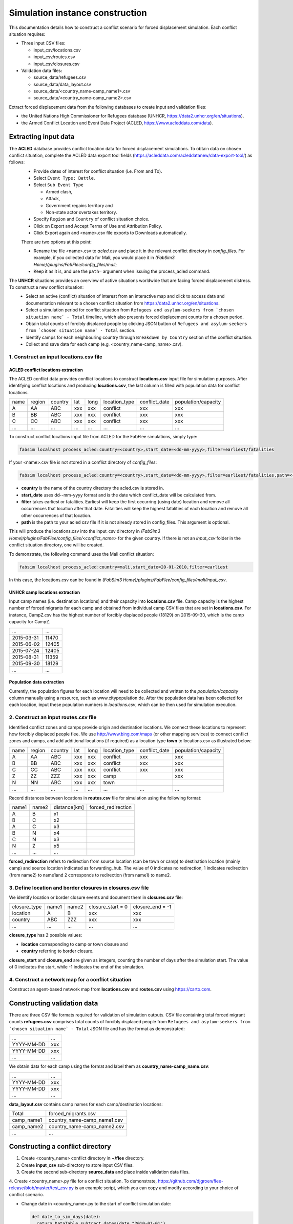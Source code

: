 .. _construction:

Simulation instance construction
================================

This documentation details how to construct a conflict scenario for forced displacement simulation. Each conflict situation requires:

- Three input CSV files:

  - input_csv/locations.csv
  - input_csv/routes.csv
  - input_csv/closures.csv
   
- Validation data files:

  - source_data/refugees.csv
  - source_data/data_layout.csv
  - source_data/<country_name-camp_name1>.csv
  - source_data/<country_name-camp_name2>.csv


Extract forced displacement data from the following databases to create input and validation files: 

- the United Nations High Commissioner for Refugees database (UNHCR, https://data2.unhcr.org/en/situations).
- the Armed Conflict Location and Event Data Project (ACLED, https://www.acleddata.com/data).


Extracting input data 
---------------------

The **ACLED** database provides conflict location data for forced displacement simulations. To obtain data on chosen conflict situation, complete the ACLED data export tool fields (https://acleddata.com/acleddatanew/data-export-tool/) as follows:
  - Provide dates of interest for conflict situation (i.e. From and To).
  - Select ``Event Type: Battle``.
  - Select ``Sub Event Type``
  
    - Armed clash, 
    - Attack, 
    - Government regains territory and 
    - Non-state actor overtakes territory.
    
  - Specify ``Region`` and ``Country`` of conflict situation choice.
  - Click on Export and Accept Terms of Use and Attribution Policy.
  - Click Export again and <name>.csv file exports to Downloads automatically.

  There are two options at this point:

  - Rename the file <name>.csv to `acled.csv` and place it in the relevant conflict directory in `config_files`. For example, if you collected data for Mali, you would place it in `(FabSim3 Home)/plugins/FabFlee/config_files/mali`;

  - Keep it as it is, and use the ``path=`` argument when issuing the process_acled command.
  

The **UNHCR** situations provides an overview of active situations worldwide that are facing forced displacement distress. To construct a new conflict situation:
  - Select an active (conflict) situation of interest from an interactive map and click to access data and documentation      
    relevant to a chosen conflict situation from https://data2.unhcr.org/en/situations.
  - Select a simulation period for conflict situation from ``Refugees and asylum-seekers from `chosen situation name` -       
    Total`` timeline, which also presents forced displacement counts for a chosen period.
  - Obtain total counts of forcibly displaced people by clicking JSON button of ``Refugees and asylum-seekers from `chosen       
    situation name` - Total`` section. 
  - Identify camps for each neighbouring country through ``Breakdown by Country`` section of the conflict situation.
  - Collect and save data for each camp (e.g. <country_name-camp_name>.csv).
  
  
1. Construct an input **locations.csv** file
~~~~~~~~~~~~~~~~~~~~~~~~~~~~~~~~~~~~~~~~~~~~

ACLED conflict locations extraction
^^^^^^^^^^^^^^^^^^^^^^^^^^^^^^^^^^^
The ACLED conflict data provides conflict locations to construct **locations.csv** input file for simulation purposes. After identifying conflict locations and producing **locations.csv**, the last column is filled with population data for conflict locations.

=====  =======  ========  ====  =====  ==============  ==============  ====================
name   region   country   lat   long   location_type   conflict_date   population/capacity 
-----  -------  --------  ----  -----  --------------  --------------  --------------------
 A       AA       ABC     xxx    xxx      conflict          xxx                xxx        
 B       BB       ABC     xxx    xxx      conflict          xxx                xxx          
 C       CC       ABC     xxx    xxx      conflict          xxx                xxx              
...      ...      ...     ...    ...         ...            ...                ...          
=====  =======  ========  ====  =====  ==============  ==============  ====================

To construct conflict locations input file from ACLED for the FabFlee simulations, simply type:

.. code:: console

          fabsim localhost process_acled:country=<country>,start_date=<dd-mm-yyyy>,filter=earliest/fatalities

If your <name>.csv file is not stored in a conflict directory of `config_files`:

.. code:: console

          fabsim localhost process_acled:country=<country>,start_date=<dd-mm-yyyy>,filter=earliest/fatalities,path=<~/path/to/<name>.csv>

.. note:: 

- **country** is the name of the country directory the acled.csv is stored in.
- **start_date** uses dd--mm-yyyy format and is the date which conflict_date will be calculated from.
- **filter** takes earliest or fatalities. Earliest will keep the first occurring (using date) location and remove all occurrences that location after that date. Fatalities will keep the highest fatalities of each location and remove all other occurrences of that location.
- **path** is the path to your acled csv file if it is not already stored in config_files. This argument is optional.

This will produce the locations.csv into the input_csv directory in `(FabSim3 Home)/plugins/FabFlee/config_files/<conflict_name>` for the given country. If there is not an `input_csv` folder in the conflict situation directory, one will be created.


To demonstrate, the following command uses the Mali conflict situation:  

.. code:: console

          fabsim localhost process_acled:country=mali,start_date=20-01-2010,filter=earliest    

In this case, the locations.csv can be found in `(FabSim3 Home)/plugins/FabFlee/config_files/mali/input_csv`. 

UNHCR camp locations extraction
^^^^^^^^^^^^^^^^^^^^^^^^^^^^^^^
Input camp names (i.e. destination locations) and their capacity into **locations.csv** file. Camp capacity is the highest number of forced migrants for each camp and obtained from individual camp CSV files that are set in **locations.csv**. For instance, CampZ.csv has the highest number of forcibly displaced people (18129) on 2015-09-30, which is the camp capacity for CampZ.

===========  =======
...          ...
-----------  -------
2015-03-31   11470
2015-06-02   12405
2015-07-24   12405
2015-08-31   11359
2015-09-30   18129
...          ...
===========  =======

Population data extraction
^^^^^^^^^^^^^^^^^^^^^^^^^^
Currently, the population figures for each location will need to be collected and written to the `population/capacity` column manually using a resource, such as www.citypopulation.de. After the population data has been collected for each location, input these population numbers in `locations.csv`, which can be then used for simulation execution.


2. Construct an input **routes.csv** file
~~~~~~~~~~~~~~~~~~~~~~~~~~~~~~~~~~~~~~~~~
Identified conflict zones and camps provide origin and destination locations. We connect these locations to represent how forcibly displaced people flee. We use http://www.bing.com/maps (or other mapping services) to connect conflict zones and camps, and add additional locations (if required) as a location type **town** to locations.csv as illustrated below:

=====  =======  ========  ====  =====  ==============  ==============  ====================
name   region   country   lat   long   location_type   conflict_date   population/capacity 
-----  -------  --------  ----  -----  --------------  --------------  --------------------
 A       AA       ABC     xxx    xxx      conflict          xxx                xxx        
 B       BB       ABC     xxx    xxx      conflict          xxx                xxx          
 C       CC       ABC     xxx    xxx      conflict          xxx                xxx          
 Z       ZZ       ZZZ     xxx    xxx        camp                               xxx         
 N       NN       ABC     xxx    xxx        town                                         
...      ...      ...     ...    ...         ...            ...                ...          
=====  =======  ========  ====  =====  ==============  ==============  ====================

Record distances between locations in **routes.csv** file for simulation using the following format:

======  ======  =============  ===================
name1   name2   distance[km]   forced_redirection
------  ------  -------------  -------------------
 A        B      x1      
 B        C      x2          
 A        C      x3           
 B        N      x4   
 C        N      x3                              
 N        Z      x5
 ...     ...     ...            
======  ======  =============  ===================


**forced_redirection** refers to redirection from source location (can be town or camp) to destination location (mainly camp) and source location indicated as forwarding_hub. The value of 0 indicates no redirection, 1 indicates redirection (from name2) to name1and 2 corresponds to redirection (from name1) to name2.


3. Define location and border closures in **closures.csv** file
~~~~~~~~~~~~~~~~~~~~~~~~~~~~~~~~~~~~~~~~~~~~~~~~~~~~~~~~~~~~~~~
We identify location or border closure events and document them in **closures.csv** file:

=============  ======  ======  ==================  =================
closure_type   name1   name2   closure_start = 0   closure_end = -1  
-------------  ------  ------  ------------------  -----------------
   location      A       B            xxx	                xxx        
   country      ABC     ZZZ           xxx	                xxx      
     ...        ...     ...           ...                 ...
=============  ======  ======  ==================  =================
      
**closure_type** has 2 possible values: 

- **location** corresponding to camp or town closure and 
- **country** referring to border closure. 

**closure_start** and **closure_end** are given as integers, counting the number of days after the simulation start. The value of 0 indicates the start, while -1 indicates the end of the simulation.


4. Construct a network map for a conflict situation
~~~~~~~~~~~~~~~~~~~~~~~~~~~~~~~~~~~~~~~~~~~~~~~~~~~
Construct an agent-based network map from **locations.csv** and **routes.csv** using https://carto.com.

.. image:: ../images/network.png
   :width: 200
   :align: center



Constructing validation data
----------------------------

There are three CSV file formats required for validation of simulation outputs. CSV file containing total forced migrant counts **refugees.csv** comprises total counts of forcibly displaced people from ``Refugees and asylum-seekers from `chosen situation name` - Total`` JSON file and has the format as demonstrated:

===========  ====
    ...      ...  
-----------  ---- 
YYYY-MM-DD   xxx  
YYYY-MM-DD   xxx  
    ...      ...  
===========  ====


We obtain data for each camp using the format and label them as **country_name-camp_name.csv**:

===========  ====
    ...      ...  
-----------  ---- 
YYYY-MM-DD   xxx  
YYYY-MM-DD   xxx  
    ...      ...  
===========  ====


**data_layout.csv** contains camp names for each camp/destination locations:

===========  ============================
Total        forced_migrants.csv          
-----------  ---------------------------- 
camp_name1   country_name-camp_name1.csv  
camp_name2   country_name-camp_name2.csv  
...                     ...              
===========  ============================


Constructing a conflict directory
---------------------------------

1. Create <country_name> conflict directory in **~/flee** directory.

2. Create **input_csv** sub-directory to store input CSV files.

3. Create the second sub-directory **source_data** and place inside validation data files.

4. Create <country_name>.py file for a conflict situation. To demonstrate, 
https://github.com/djgroen/flee-release/blob/master/test_csv.py is an example script,
which you can copy and modify according to your choice of conflict scenario.

- Change date in <country_name>.py to the start of conflict simulation date:

  .. code-block:: python
   
                   def date_to_sim_days(date):
                     return DataTable.subtract_dates(date,"2010-01-01")
                     ...
                     d = handle_refugee_data.RefugeeTable(csvformat="generic", ... start_date="2010-01-01", ...)

- Declare input and validation data locations in <country_name>.py file:

  .. code-block:: python

                     ig.ReadLocationsFromCSV("test_data/test_input_csv/locations.csv")

                     ig.ReadLinksFromCSV("test_data/test_input_csv/routes.csv")

                     ig.ReadClosuresFromCSV("test_data/test_input_csv/closures.csv")

                     ...

                    d = handle_refugee_data.RefugeeTable(csvformat="generic", data_directory="test_data/test_input_csv/refugee_data", ...)
                    

